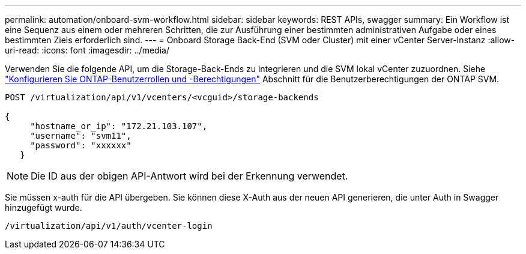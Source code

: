 ---
permalink: automation/onboard-svm-workflow.html 
sidebar: sidebar 
keywords: REST APIs, swagger 
summary: Ein Workflow ist eine Sequenz aus einem oder mehreren Schritten, die zur Ausführung einer bestimmten administrativen Aufgabe oder eines bestimmten Ziels erforderlich sind. 
---
= Onboard Storage Back-End (SVM oder Cluster) mit einer vCenter Server-Instanz
:allow-uri-read: 
:icons: font
:imagesdir: ../media/


[role="lead"]
Verwenden Sie die folgende API, um die Storage-Back-Ends zu integrieren und die SVM lokal vCenter zuzuordnen.  Siehe link:../configure/configure-user-role-and-privileges.html["Konfigurieren Sie ONTAP-Benutzerrollen und -Berechtigungen"] Abschnitt für die Benutzerberechtigungen der ONTAP SVM.

[listing]
----
POST /virtualization/api/v1/vcenters/<vcguid>/storage-backends

{
     "hostname_or_ip": "172.21.103.107",
     "username": "svm11",
     "password": "xxxxxx"
   }
----

NOTE: Die ID aus der obigen API-Antwort wird bei der Erkennung verwendet.

Sie müssen x-auth für die API übergeben. Sie können diese X-Auth aus der neuen API generieren, die unter Auth in Swagger hinzugefügt wurde.

[listing]
----
/virtualization/api/v1/auth/vcenter-login
----
